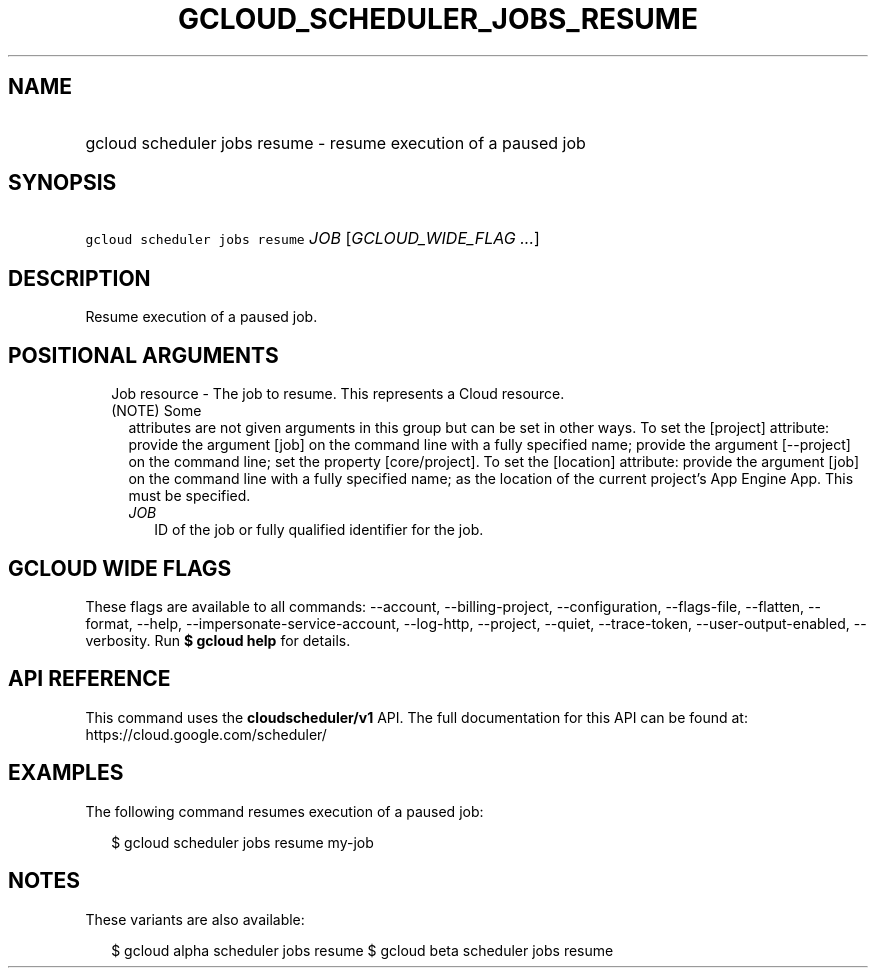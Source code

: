 
.TH "GCLOUD_SCHEDULER_JOBS_RESUME" 1



.SH "NAME"
.HP
gcloud scheduler jobs resume \- resume execution of a paused job



.SH "SYNOPSIS"
.HP
\f5gcloud scheduler jobs resume\fR \fIJOB\fR [\fIGCLOUD_WIDE_FLAG\ ...\fR]



.SH "DESCRIPTION"

Resume execution of a paused job.



.SH "POSITIONAL ARGUMENTS"

.RS 2m
.TP 2m

Job resource \- The job to resume. This represents a Cloud resource. (NOTE) Some
attributes are not given arguments in this group but can be set in other ways.
To set the [project] attribute: provide the argument [job] on the command line
with a fully specified name; provide the argument [\-\-project] on the command
line; set the property [core/project]. To set the [location] attribute: provide
the argument [job] on the command line with a fully specified name; as the
location of the current project's App Engine App. This must be specified.

.RS 2m
.TP 2m
\fIJOB\fR
ID of the job or fully qualified identifier for the job.


.RE
.RE
.sp

.SH "GCLOUD WIDE FLAGS"

These flags are available to all commands: \-\-account, \-\-billing\-project,
\-\-configuration, \-\-flags\-file, \-\-flatten, \-\-format, \-\-help,
\-\-impersonate\-service\-account, \-\-log\-http, \-\-project, \-\-quiet,
\-\-trace\-token, \-\-user\-output\-enabled, \-\-verbosity. Run \fB$ gcloud
help\fR for details.



.SH "API REFERENCE"

This command uses the \fBcloudscheduler/v1\fR API. The full documentation for
this API can be found at: https://cloud.google.com/scheduler/



.SH "EXAMPLES"

The following command resumes execution of a paused job:

.RS 2m
$ gcloud scheduler jobs resume my\-job
.RE



.SH "NOTES"

These variants are also available:

.RS 2m
$ gcloud alpha scheduler jobs resume
$ gcloud beta scheduler jobs resume
.RE


